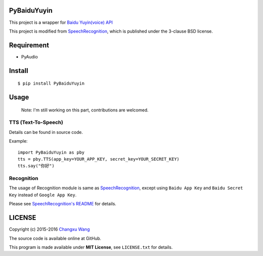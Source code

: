 PyBaiduYuyin
============

This project is a wrapper for `Baidu Yuyin(voice)
API <http://yuyin.baidu.com/>`__

This project is modified from
`SpeechRecognition <https://github.com/Uberi/speech_recognition>`__,
which is published under the 3-clause BSD license.

Requirement
===========

-  PyAudio

Install
=======

::

    $ pip install PyBaiduYuyin

Usage
=====

    Note: I'm still working on this part, contributions are welcomed.

TTS (Text-To-Speech)
~~~~~~~~~~~~~~~~~~~~

Details can be found in source code.

Example:

::

    import PyBaiduYuyin as pby
    tts = pby.TTS(app_key=YOUR_APP_KEY, secret_key=YOUR_SECRET_KEY)
    tts.say("你好")

Recognition
~~~~~~~~~~~

The usage of Recognition module is same as
`SpeechRecognition <https://github.com/Uberi/speech_recognition>`__,
except using ``Baidu App Key`` and ``Baidu Secret Key`` instead of
``Google App Key``.

Please see `SpeechRecognition's
README <https://github.com/Uberi/speech_recognition/blob/master/README.rst>`__
for details.

LICENSE
=======

Copyright (c) 2015-2016 `Changxu Wang <changxu.wang>`__

The source code is available online at GitHub.

This program is made available under **MIT License**, see
``LICENSE.txt`` for details.

